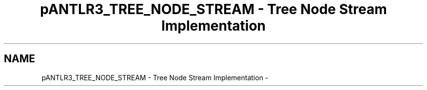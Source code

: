 .TH "pANTLR3_TREE_NODE_STREAM - Tree Node Stream Implementation" 3 "29 Nov 2010" "Version 3.3" "ANTLR3C" \" -*- nroff -*-
.ad l
.nh
.SH NAME
pANTLR3_TREE_NODE_STREAM - Tree Node Stream Implementation \- 
